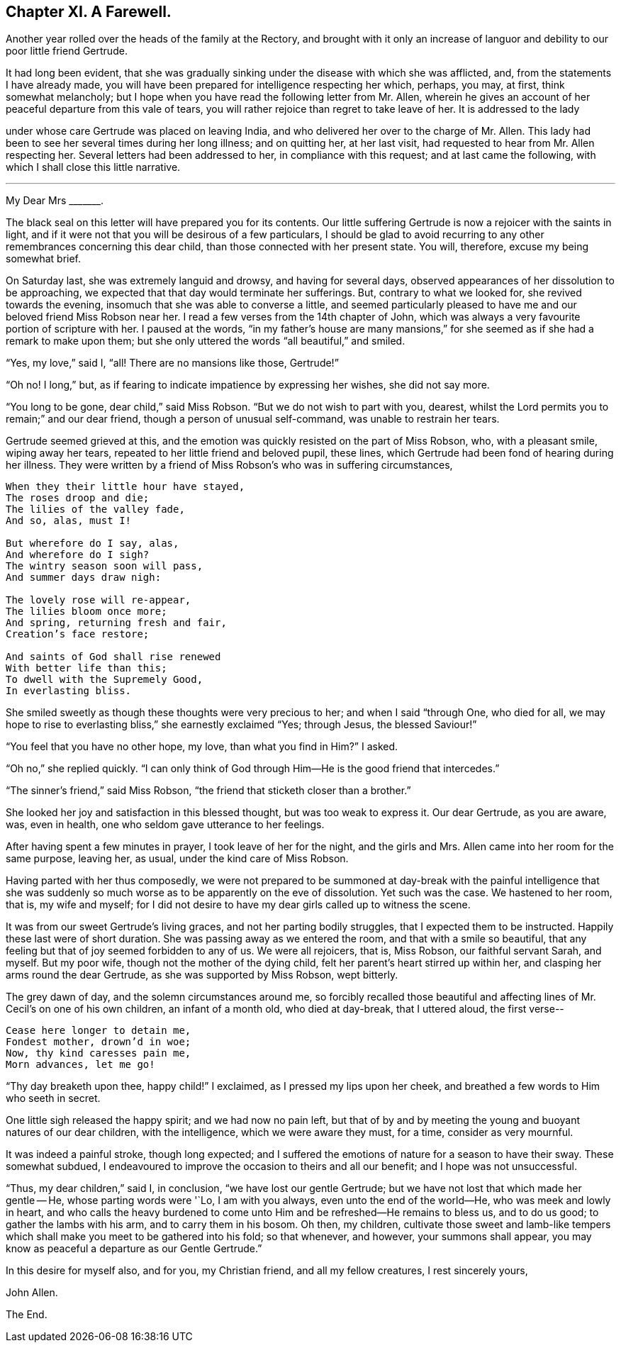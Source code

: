 == Chapter XI. A Farewell.

Another year rolled over the heads of the family at the Rectory,
and brought with it only an increase of languor and
debility to our poor little friend Gertrude.

It had long been evident,
that she was gradually sinking under the disease with which she was afflicted, and,
from the statements I have already made,
you will have been prepared for intelligence respecting her which, perhaps, you may,
at first, think somewhat melancholy;
but I hope when you have read the following letter from Mr. Allen,
wherein he gives an account of her peaceful departure from this vale of tears,
you will rather rejoice than regret to take leave of her.
It is addressed to the lady

under whose care Gertrude was placed on leaving India,
and who delivered her over to the charge of Mr. Allen.
This lady had been to see her several times during her long illness; and on quitting her,
at her last visit, had requested to hear from Mr. Allen respecting her.
Several letters had been addressed to her, in compliance with this request;
and at last came the following, with which I shall close this little narrative.

[.asterism]
'''

[.embedded-content-document.letter]
--

[.salutation]
My Dear Mrs +++_______+++.

The black seal on this letter will have prepared you for its contents.
Our little suffering Gertrude is now a rejoicer with the saints in light,
and if it were not that you will be desirous of a few particulars,
I should be glad to avoid recurring to any other remembrances concerning this dear child,
than those connected with her present state.
You will, therefore, excuse my being somewhat brief.

On Saturday last, she was extremely languid and drowsy, and having for several days,
observed appearances of her dissolution to be approaching,
we expected that that day would terminate her sufferings.
But, contrary to what we looked for, she revived towards the evening,
insomuch that she was able to converse a little,
and seemed particularly pleased to have me and our beloved friend Miss Robson near her.
I read a few verses from the 14th chapter of John,
which was always a very favourite portion of scripture with her.
I paused at the words,
"`in my father`'s house are many mansions,`" for
she seemed as if she had a remark to make upon them;
but she only uttered the words "`all beautiful,`" and smiled.

"`Yes, my love,`" said I, "`all!
There are no mansions like those, Gertrude!`"

"`Oh no!
I long,`" but, as if fearing to indicate impatience by expressing her wishes,
she did not say more.

"`You long to be gone, dear child,`" said Miss Robson.
"`But we do not wish to part with you, dearest,
whilst the Lord permits you to remain;`" and our dear friend,
though a person of unusual self-command, was unable to restrain her tears.

Gertrude seemed grieved at this,
and the emotion was quickly resisted on the part of Miss Robson, who,
with a pleasant smile, wiping away her tears,
repeated to her little friend and beloved pupil, these lines,
which Gertrude had been fond of hearing during her illness.
They were written by a friend of Miss Robson`'s who was in suffering circumstances,

[verse]
____
When they their little hour have stayed,
The roses droop and die;
The lilies of the valley fade,
And so, alas, must I!

But wherefore do I say, alas,
And wherefore do I sigh?
The wintry season soon will pass,
And summer days draw nigh:

The lovely rose will re-appear,
The lilies bloom once more;
And spring, returning fresh and fair,
Creation`'s face restore;

And saints of God shall rise renewed
With better life than this;
To dwell with the Supremely Good,
In everlasting bliss.
____

She smiled sweetly as though these thoughts were very precious to her;
and when I said "`through One, who died for all,
we may hope to rise to everlasting bliss,`" she earnestly exclaimed "`Yes; through Jesus,
the blessed Saviour!`"

"`You feel that you have no other hope, my love, than what you find in Him?`"
I asked.

"`Oh no,`" she replied quickly.
"`I can only think of God through Him--He is the good friend that intercedes.`"

"`The sinner`'s friend,`" said Miss Robson,
"`the friend that sticketh closer than a brother.`"

She looked her joy and satisfaction in this blessed thought,
but was too weak to express it.
Our dear Gertrude, as you are aware, was, even in health,
one who seldom gave utterance to her feelings.

After having spent a few minutes in prayer, I took leave of her for the night,
and the girls and Mrs.
Allen came into her room for the same purpose, leaving her, as usual,
under the kind care of Miss Robson.

Having parted with her thus composedly,
we were not prepared to be summoned at day-break with the painful intelligence
that she was suddenly so much worse as to be apparently on the eve of dissolution.
Yet such was the case.
We hastened to her room, that is, my wife and myself;
for I did not desire to have my dear girls called up to witness the scene.

It was from our sweet Gertrude`'s living graces, and not her parting bodily struggles,
that I expected them to be instructed.
Happily these last were of short duration.
She was passing away as we entered the room, and that with a smile so beautiful,
that any feeling but that of joy seemed forbidden to any of us.
We were all rejoicers, that is, Miss Robson, our faithful servant Sarah, and myself.
But my poor wife, though not the mother of the dying child,
felt her parent`'s heart stirred up within her,
and clasping her arms round the dear Gertrude, as she was supported by Miss Robson,
wept bitterly.

The grey dawn of day, and the solemn circumstances around me,
so forcibly recalled those beautiful and affecting
lines of Mr. Cecil`'s on one of his own children,
an infant of a month old, who died at day-break, that I uttered aloud, the first verse--

[verse]
____
Cease here longer to detain me,
Fondest mother, drown`'d in woe;
Now, thy kind caresses pain me,
Morn advances, let me go!
____

"`Thy day breaketh upon thee, happy child!`"
I exclaimed, as I pressed my lips upon her cheek,
and breathed a few words to Him who seeth in secret.

One little sigh released the happy spirit; and we had now no pain left,
but that of by and by meeting the young and buoyant natures of our dear children,
with the intelligence, which we were aware they must, for a time,
consider as very mournful.

It was indeed a painful stroke, though long expected;
and I suffered the emotions of nature for a season to have their sway.
These somewhat subdued,
I endeavoured to improve the occasion to theirs and all our benefit;
and I hope was not unsuccessful.

"`Thus, my dear children,`" said I, in conclusion, "`we have lost our gentle Gertrude;
but we have not lost that which made her gentle -- He, whose parting words were '`Lo,
I am with you always, even unto the end of the world--He,
who was meek and lowly in heart,
and who calls the heavy burdened to come unto Him
and be refreshed--He remains to bless us,
and to do us good; to gather the lambs with his arm, and to carry them in his bosom.
Oh then, my children,
cultivate those sweet and lamb-like tempers which
shall make you meet to be gathered into his fold;
so that whenever, and however, your summons shall appear,
you may know as peaceful a departure as our Gentle Gertrude.`"

In this desire for myself also, and for you, my Christian friend,
and all my fellow creatures, I rest sincerely yours,

[.signed-section-signature]
John Allen.

--

[.the-end]
The End.
